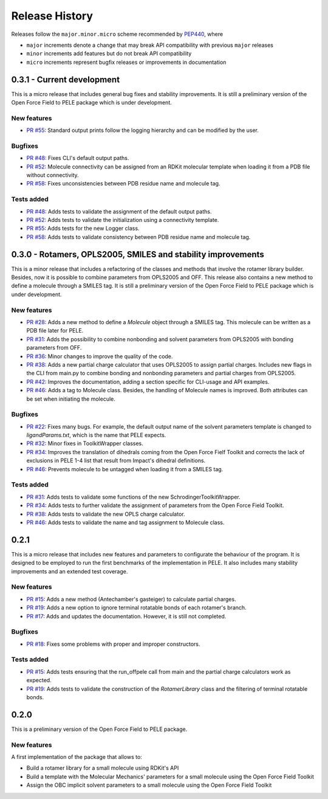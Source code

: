 Release History
===============

Releases follow the ``major.minor.micro`` scheme recommended by `PEP440 <https://www.python.org/dev/peps/pep-0440/#final-releases>`_, where

* ``major`` increments denote a change that may break API compatibility with previous ``major`` releases
* ``minor`` increments add features but do not break API compatibility
* ``micro`` increments represent bugfix releases or improvements in documentation


0.3.1 - Current development
---------------------------

This is a micro release that includes general bug fixes and stability improvements. It is still a preliminary version of the Open Force Field to PELE package which is under development.

New features
""""""""""""
- `PR #55 <https://github.com/martimunicoy/offpele/pull/55>`_: Standard output prints follow the logging hierarchy and can be modified by the user.

Bugfixes
""""""""
- `PR #48 <https://github.com/martimunicoy/offpele/pull/48>`_: Fixes CLI's default output paths.
- `PR #52 <https://github.com/martimunicoy/offpele/pull/52>`_: Molecule connectivity can be assigned from an RDKit molecular template when loading it from a PDB file without connectivity.
- `PR #58 <https://github.com/martimunicoy/offpele/pull/58>`_: Fixes unconsistencies between PDB residue name and molecule tag.

Tests added
"""""""""""
- `PR #48 <https://github.com/martimunicoy/offpele/pull/48>`_: Adds tests to validate the assignment of the default output paths.
- `PR #52 <https://github.com/martimunicoy/offpele/pull/52>`_: Adds tests to validate the initialization using a connectivity template.
- `PR #55 <https://github.com/martimunicoy/offpele/pull/55>`_: Adds tests for the new Logger class.
- `PR #58 <https://github.com/martimunicoy/offpele/pull/58>`_: Adds tests to validate consistency between PDB residue name and molecule tag.


0.3.0 - Rotamers, OPLS2005, SMILES and stability improvements
-------------------------------------------------------------

This is a minor release that includes a refactoring of the classes and methods that involve the rotamer library builder. Besides, now it is possible to combine parameters from OPLS2005 and OFF. This release also contains a new method to define a molecule through a SMILES tag. It is still a preliminary version of the Open Force Field to PELE package which is under development.

New features
""""""""""""
- `PR #28 <https://github.com/martimunicoy/offpele/pull/28>`_: Adds a new method to define a `Molecule` object through a SMILES tag. This molecule can be written as a PDB file later for PELE.
- `PR #31 <https://github.com/martimunicoy/offpele/pull/31>`_: Adds the possibility to combine nonbonding and solvent parameters from OPLS2005 with bonding parameters from OFF.
- `PR #36 <https://github.com/martimunicoy/offpele/pull/36>`_: Minor changes to improve the quality of the code.
- `PR #38 <https://github.com/martimunicoy/offpele/pull/38>`_: Adds a new partial charge calculator that uses OPLS2005 to assign partial charges. Includes new flags in the CLI from main.py to combine bonding and nonbonding parameters and partial charges from OPLS2005.
- `PR #42 <https://github.com/martimunicoy/offpele/pull/42>`_: Improves the documentation, adding a section specific for CLI-usage and API examples.
- `PR #46 <https://github.com/martimunicoy/offpele/pull/46>`_: Adds a tag to Molecule class. Besides, the handling of Molecule names is improved. Both attributes can be set when initiating the molecule.

Bugfixes
""""""""
- `PR #22 <https://github.com/martimunicoy/offpele/pull/22>`_: Fixes many bugs. For example, the default output name of the solvent parameters template is changed to `ligandParams.txt`, which is the name that PELE expects.
- `PR #32 <https://github.com/martimunicoy/offpele/pull/32>`_: Minor fixes in ToolkitWrapper classes.
- `PR #34 <https://github.com/martimunicoy/offpele/pull/34>`_: Improves the translation of dihedrals coming from the Open Force Fielf Toolkit and corrects the lack of exclusions in PELE 1-4 list that result from Impact's dihedral definitions.
- `PR #46 <https://github.com/martimunicoy/offpele/pull/46>`_: Prevents molecule to be untagged when loading it from a SMILES tag.

Tests added
"""""""""""
- `PR #31 <https://github.com/martimunicoy/offpele/pull/31>`_: Adds tests to validate some functions of the new SchrodingerToolkitWrapper.
- `PR #34 <https://github.com/martimunicoy/offpele/pull/34>`_: Adds tests to further validate the assignment of parameters from the Open Force Field Toolkit.
- `PR #38 <https://github.com/martimunicoy/offpele/pull/38>`_: Adds tests to validate the new OPLS charge calculator.
- `PR #46 <https://github.com/martimunicoy/offpele/pull/46>`_: Adds tests to validate the name and tag assignment to Molecule class.


0.2.1
-----

This is a micro release that includes new features and parameters to configurate the behaviour of the program.
It is designed to be employed to run the first benchmarks of the implementation in PELE. 
It also includes many stability improvements and an extended test coverage.

New features
""""""""""""
- `PR #15 <https://github.com/martimunicoy/offpele/pull/15>`_: Adds a new method (Antechamber's gasteiger) to calculate partial charges.
- `PR #19 <https://github.com/martimunicoy/offpele/pull/19>`_: Adds a new option to ignore terminal rotatable bonds of each rotamer's branch.
- `PR #17 <https://github.com/martimunicoy/offpele/pull/17>`_: Adds and updates the documentation. However, it is still not completed.

Bugfixes
""""""""
- `PR #18 <https://github.com/martimunicoy/offpele/pull/18>`_: Fixes some problems with proper and improper constructors.

Tests added
"""""""""""
- `PR #15 <https://github.com/martimunicoy/offpele/pull/15>`_: Adds tests ensuring that the run_offpele call from main and the partial charge calculators work as expected.
- `PR #19 <https://github.com/martimunicoy/offpele/pull/19>`_: Adds tests to validate the construction of the `RotamerLibrary` class and the filtering of terminal rotatable bonds.


0.2.0
-----

This is a preliminary version of the Open Force Field to PELE package.

New features
""""""""""""

A first implementation of the package that allows to:

- Build a rotamer library for a small molecule using RDKit's API
- Build a template with the Molecular Mechanics' parameters for a small molecule using the Open Force Field Toolkit
- Assign the OBC implicit solvent parameters to a small molecule using the Open Force Field Toolkit
